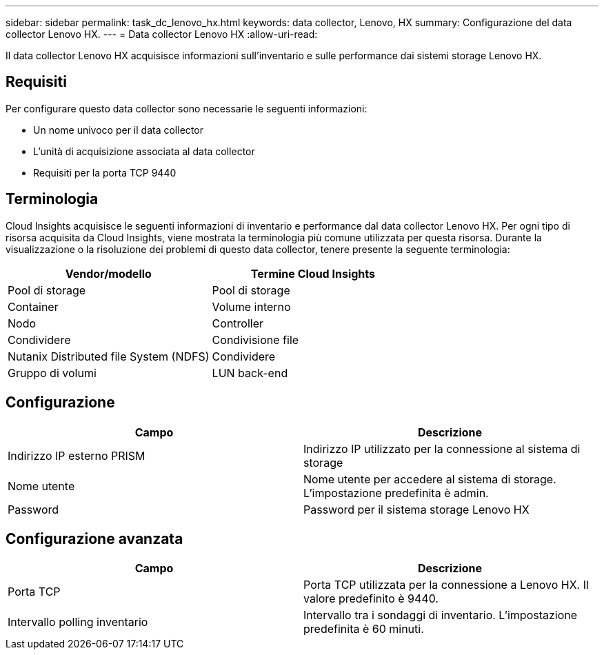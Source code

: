 ---
sidebar: sidebar 
permalink: task_dc_lenovo_hx.html 
keywords: data collector, Lenovo, HX 
summary: Configurazione del data collector Lenovo HX. 
---
= Data collector Lenovo HX
:allow-uri-read: 


[role="lead"]
Il data collector Lenovo HX acquisisce informazioni sull'inventario e sulle performance dai sistemi storage Lenovo HX.



== Requisiti

Per configurare questo data collector sono necessarie le seguenti informazioni:

* Un nome univoco per il data collector
* L'unità di acquisizione associata al data collector
* Requisiti per la porta TCP 9440




== Terminologia

Cloud Insights acquisisce le seguenti informazioni di inventario e performance dal data collector Lenovo HX. Per ogni tipo di risorsa acquisita da Cloud Insights, viene mostrata la terminologia più comune utilizzata per questa risorsa. Durante la visualizzazione o la risoluzione dei problemi di questo data collector, tenere presente la seguente terminologia:

[cols="2*"]
|===
| Vendor/modello | Termine Cloud Insights 


| Pool di storage | Pool di storage 


| Container | Volume interno 


| Nodo | Controller 


| Condividere | Condivisione file 


| Nutanix Distributed file System (NDFS) | Condividere 


| Gruppo di volumi | LUN back-end 
|===


== Configurazione

[cols="2*"]
|===
| Campo | Descrizione 


| Indirizzo IP esterno PRISM | Indirizzo IP utilizzato per la connessione al sistema di storage 


| Nome utente | Nome utente per accedere al sistema di storage. L'impostazione predefinita è admin. 


| Password | Password per il sistema storage Lenovo HX 
|===


== Configurazione avanzata

[cols="2*"]
|===
| Campo | Descrizione 


| Porta TCP | Porta TCP utilizzata per la connessione a Lenovo HX. Il valore predefinito è 9440. 


| Intervallo polling inventario | Intervallo tra i sondaggi di inventario. L'impostazione predefinita è 60 minuti. 
|===